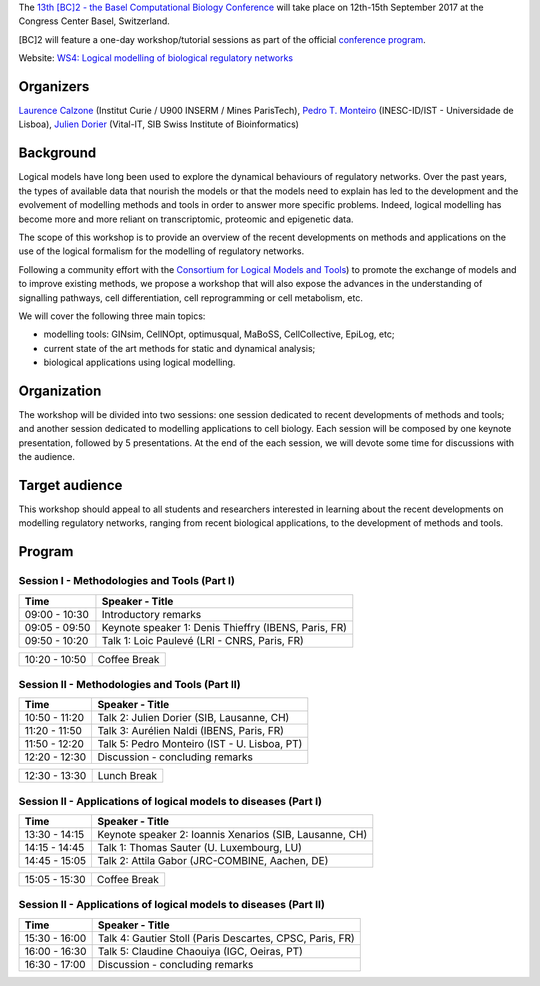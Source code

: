 .. title: [BC]2 workshop on logical modelling of biological regulatory networks 
.. date: 2017/03/24 08:03:46
.. link: 
.. type: text

The `13th [BC]2 - the Basel Computational Biology Conference <https://www.bc2.ch/2017/>`_ will take place on 12th-15th September 2017 at the Congress Center Basel, Switzerland.

[BC]2 will feature a one-day workshop/tutorial sessions as part of the official `conference program <https://www.bc2.ch/2017/program/>`_.

Website: `WS4: Logical modelling of biological regulatory networks <https://www.bc2.ch/2017/program/workshops/ws4/>`_

Organizers
==========

`Laurence Calzone <https://science.curie.fr/members/laurence-calzone/>`_ (Institut Curie / U900 INSERM / Mines ParisTech), `Pedro T. Monteiro <http://pedromonteiro.org/>`_ (INESC-ID/IST - Universidade de Lisboa), `Julien Dorier <https://www.vital-it.ch/about/team>`_ (Vital-IT, SIB Swiss Institute of Bioinformatics)

 

Background
==========

Logical models have long been used to explore the dynamical behaviours of regulatory networks. Over the past years, the types of available data that nourish the models or that the models need to explain has led to the development and the evolvement of modelling methods and tools in order to answer more specific problems. Indeed, logical modelling has become more and more reliant on transcriptomic, proteomic and epigenetic data.

The scope of this workshop is to provide an overview of the recent developments on methods and applications on the use of the logical formalism for the modelling of regulatory networks.

Following a community effort with the `Consortium for Logical Models and Tools <http://colomoto.org>`_) to promote the exchange of models and to improve existing methods, we propose a workshop that will also expose the advances in the understanding of signalling pathways, cell differentiation, cell reprogramming or cell metabolism, etc.

We will cover the following three main topics:

* modelling tools: GINsim, CellNOpt, optimusqual, MaBoSS, CellCollective, EpiLog, etc;
* current state of the art methods for static and dynamical analysis;
* biological applications using logical modelling.

 

Organization
============

The workshop will be divided into two sessions: one session dedicated to recent developments of methods and tools; and another session dedicated to modelling applications to cell biology. Each session will be composed by one keynote presentation, followed by 5 presentations. At the end of the each session, we will devote some time for discussions with the audience.

 

Target audience
===============

This workshop should appeal to all students and researchers interested in learning about the recent developments on modelling regulatory networks, ranging from recent biological applications, to the development of methods and tools.



Program
=======

Session I - Methodologies and Tools (Part I)
--------------------------------------------

=============  ===========================================
Time           Speaker - Title
=============  ===========================================
09:00 - 10:30  Introductory remarks
09:05 - 09:50  Keynote speaker 1: Denis Thieffry (IBENS, Paris, FR)
09:50 - 10:20  Talk 1: Loic Paulevé (LRI - CNRS, Paris, FR)
=============  ===========================================

=============  ===========================================
10:20 - 10:50  Coffee Break
=============  ===========================================

Session II - Methodologies and Tools (Part II)
----------------------------------------------

=============  ===========================================
Time           Speaker - Title
=============  ===========================================
10:50 - 11:20  Talk 2: Julien Dorier (SIB, Lausanne, CH)
11:20 - 11:50  Talk 3: Aurélien Naldi (IBENS, Paris, FR)
11:50 - 12:20  Talk 5: Pedro Monteiro (IST - U. Lisboa, PT)
12:20 - 12:30  Discussion - concluding remarks
=============  ===========================================

=============  ===========================================
12:30 - 13:30  Lunch Break
=============  ===========================================

Session II - Applications of logical models to diseases (Part I)
-----------------------------------------------------------------

=============  ===========================================
Time           Speaker - Title
=============  ===========================================
13:30 - 14:15  Keynote speaker 2: Ioannis Xenarios (SIB, Lausanne, CH)
14:15 - 14:45  Talk 1: Thomas Sauter (U. Luxembourg, LU)
14:45 - 15:05  Talk 2: Attila Gabor (JRC-COMBINE, Aachen, DE)
=============  ===========================================

=============  ===========================================
15:05 - 15:30  Coffee Break
=============  ===========================================

Session II - Applications of logical models to diseases (Part II)
-----------------------------------------------------------------

=============  ===========================================
Time           Speaker - Title
=============  =========================================== 
15:30 - 16:00  Talk 4: Gautier Stoll (Paris Descartes, CPSC, Paris, FR)
16:00 - 16:30  Talk 5: Claudine Chaouiya (IGC, Oeiras, PT)
16:30 - 17:00  Discussion - concluding remarks
=============  ===========================================

